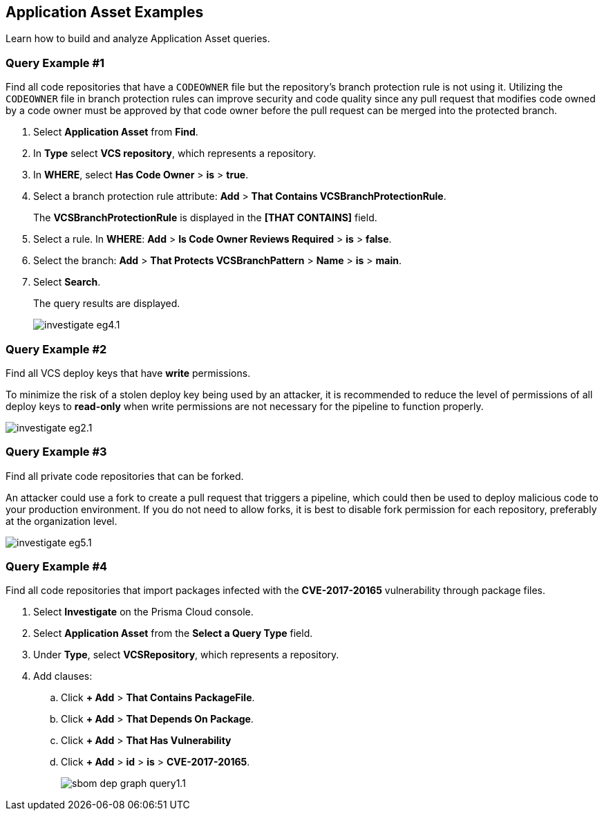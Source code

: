 == Application Asset Examples

Learn how to build and analyze Application Asset queries. 

[.task]
=== Query Example #1

Find all code repositories that have a `CODEOWNER` file but the repository's branch protection rule is not using it. Utilizing the `CODEOWNER` file in branch protection rules can improve security and code quality since any pull request that modifies code owned by a code owner must be approved by that code owner before the pull request can be merged into the protected branch.


[.procedure]
. Select *Application Asset* from *Find*.
. In *Type* select *VCS repository*, which represents a repository.
. In *WHERE*, select *Has Code Owner* > *is* > *true*.
. Select a branch protection rule attribute: *Add* > *That Contains VCSBranchProtectionRule*.
+
The *VCSBranchProtectionRule* is displayed in the *[THAT CONTAINS]* field. 

. Select a rule. In *WHERE*: *Add* > *Is Code Owner Reviews Required* > *is* > *false*.
. Select the branch: *Add* > *That Protects VCSBranchPattern* > *Name* > *is* > *main*.
. Select *Search*.
+
The query results are displayed.
+
image::search-and-investigate/investigate-eg4.1.png[]


=== Query Example #2

Find all VCS deploy keys that have *write* permissions. 

To minimize the risk of a stolen deploy key being used by an attacker, it is recommended to reduce the level of permissions of all deploy keys to *read-only* when write permissions are not necessary for the pipeline to function properly.

image::search-and-investigate/investigate-eg2.1.png[]

=== Query Example #3

Find all private code repositories that can be forked.

An attacker could use a fork to create a pull request that triggers a pipeline, which could then be used to deploy malicious code to your production environment. If you do not need to allow forks, it is best to disable fork permission for each repository, preferably at the organization level.

image::search-and-investigate/investigate-eg5.1.png[]

=== Query Example #4

Find all code repositories that import packages infected with the *CVE-2017-20165* vulnerability through package files.  

[.procedure]

. Select *Investigate* on the Prisma Cloud console.

. Select *Application Asset* from the *Select a Query Type* field.
. Under *Type*, select *VCSRepository*, which represents a repository.
. Add clauses: 
.. Click *+ Add* > *That Contains PackageFile*.
.. Click *+ Add* > *That Depends On Package*.
.. Click *+ Add* > *That Has Vulnerability*
.. Click *+ Add* > *id* > *is* > *CVE-2017-20165*.
+
image::application-security/sbom-dep-graph-query1.1.png[]


